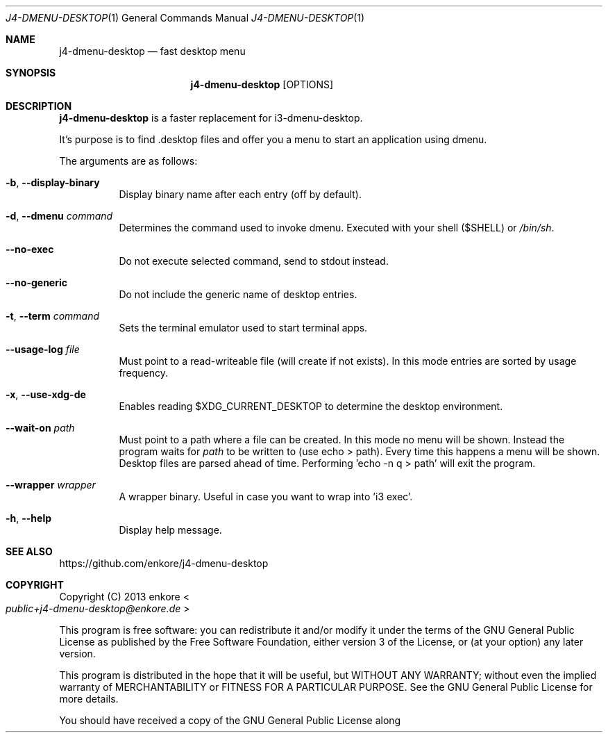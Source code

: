 .Dd $Mdocdate: July 18 2021$
.Dt J4-DMENU-DESKTOP 1
.Os
.Sh NAME
.Nm j4-dmenu-desktop
.Nd fast desktop menu
.Sh SYNOPSIS
.Nm
.Op OPTIONS
.Sh DESCRIPTION
.Nm
is a faster replacement for i3-dmenu-desktop.
.Pp
It's purpose is to find .desktop files and offer you a menu to start an application using dmenu.
.Pp
The arguments are as follows:
.Bl -tag -width indent
.It Fl b , Fl Fl display-binary
Display binary name after each entry (off by default).
.It Fl d , Fl Fl dmenu Ar command
Determines the command used to invoke dmenu. Executed with your shell ($SHELL) or
.Pa /bin/sh .
.It Fl Fl no-exec
Do not execute selected command, send to stdout instead.
.It Fl Fl no-generic
Do not include the generic name of desktop entries.
.It Fl t , Fl Fl term Ar command
Sets the terminal emulator used to start terminal apps.
.It Fl Fl usage-log Ar file
Must point to a read-writeable file (will create if not exists). In this mode entries are sorted by usage frequency.
.It Fl x , Fl Fl use-xdg-de
Enables reading $XDG_CURRENT_DESKTOP to determine the desktop environment.
.It Fl Fl wait-on Ar path
Must point to a path where a file can be created. In this mode no menu will be shown. Instead the program waits for
.Ar path
to be written to (use echo > path). Every time this happens a menu will be shown. Desktop files are parsed ahead of time. Performing 'echo -n q > path' will exit the program.
.It Fl Fl wrapper Ar wrapper
A wrapper binary. Useful in case you want to wrap into 'i3 exec'.
.It Fl h , Fl Fl help
Display help message.
.El
.Sh SEE ALSO
.Lk https://github.com/enkore/j4-dmenu-desktop
.Sh COPYRIGHT
Copyright (C) 2013 enkore
.Eo < Mt public+j4-dmenu-desktop@enkore.de Ec >
.Pp
This program is free software: you can redistribute it and/or modify it under the terms of the GNU General Public License as published by the Free Software Foundation, either version 3 of the License, or (at your option) any later version.
.Pp
This program is distributed in the hope that it will be useful, but WITHOUT ANY WARRANTY; without even the implied warranty of MERCHANTABILITY or FITNESS FOR A PARTICULAR PURPOSE. See the GNU General Public License for more details.
.Pp
You should have received a copy of the GNU General Public License along with this program. If not, see
.Eo < Lk http://www.gnu.org/licenses/ Ec > .

